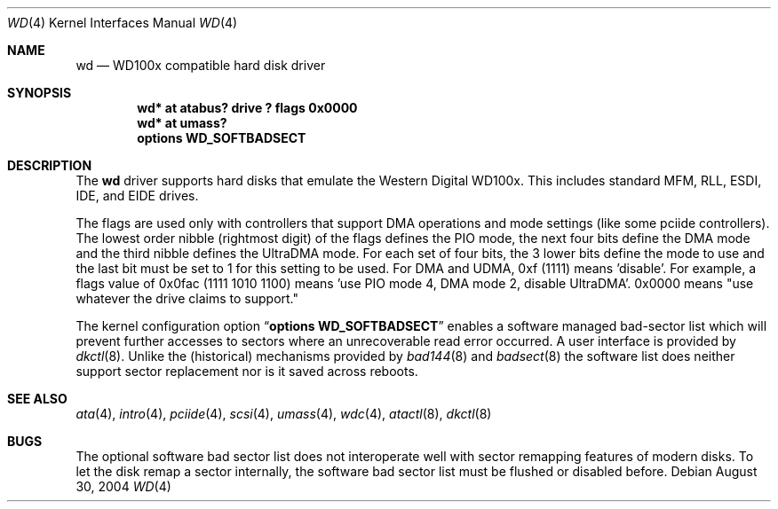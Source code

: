 .\"	$NetBSD: wd.4,v 1.15 2009/05/27 19:24:00 snj Exp $
.\"
.\"
.\" Copyright (c) 1994 James A. Jegers
.\" All rights reserved.
.\"
.\" Redistribution and use in source and binary forms, with or without
.\" modification, are permitted provided that the following conditions
.\" are met:
.\" 1. Redistributions of source code must retain the above copyright
.\"    notice, this list of conditions and the following disclaimer.
.\" 2. The name of the author may not be used to endorse or promote products
.\"    derived from this software without specific prior written permission
.\"
.\" THIS SOFTWARE IS PROVIDED BY THE AUTHOR ``AS IS'' AND ANY EXPRESS OR
.\" IMPLIED WARRANTIES, INCLUDING, BUT NOT LIMITED TO, THE IMPLIED WARRANTIES
.\" OF MERCHANTABILITY AND FITNESS FOR A PARTICULAR PURPOSE ARE DISCLAIMED.
.\" IN NO EVENT SHALL THE AUTHOR BE LIABLE FOR ANY DIRECT, INDIRECT,
.\" INCIDENTAL, SPECIAL, EXEMPLARY, OR CONSEQUENTIAL DAMAGES (INCLUDING, BUT
.\" NOT LIMITED TO, PROCUREMENT OF SUBSTITUTE GOODS OR SERVICES; LOSS OF USE,
.\" DATA, OR PROFITS; OR BUSINESS INTERRUPTION) HOWEVER CAUSED AND ON ANY
.\" THEORY OF LIABILITY, WHETHER IN CONTRACT, STRICT LIABILITY, OR TORT
.\" (INCLUDING NEGLIGENCE OR OTHERWISE) ARISING IN ANY WAY OUT OF THE USE OF
.\" THIS SOFTWARE, EVEN IF ADVISED OF THE POSSIBILITY OF SUCH DAMAGE.
.\"
.Dd August 30, 2004
.Dt WD 4
.Os
.Sh NAME
.Nm wd
.Nd WD100x compatible hard disk driver
.Sh SYNOPSIS
.Cd "wd* at atabus? drive ? flags 0x0000"
.Cd "wd* at umass?"
.Cd options WD_SOFTBADSECT
.Sh DESCRIPTION
The
.Nm wd
driver supports hard disks that emulate the Western
Digital WD100x.
This includes standard MFM, RLL, ESDI, IDE, and EIDE drives.
.Pp
The flags are used only with controllers that support DMA operations and
mode settings (like some pciide controllers).
The lowest order nibble (rightmost digit) of the flags defines the PIO mode,
the next four bits define the DMA mode and the third nibble defines the
UltraDMA mode.
For each set of four bits, the 3 lower bits define the mode to use
and the last bit must be set to 1 for this setting to be used.
For DMA and UDMA, 0xf (1111) means 'disable'.
For example, a flags value of 0x0fac (1111 1010 1100)
means 'use PIO mode 4, DMA mode 2, disable UltraDMA'.
0x0000 means "use whatever the drive claims to support."
.Pp
The kernel configuration option
.Dq Cd options WD_SOFTBADSECT
enables a software managed bad-sector list which will prevent further accesses
to sectors where an unrecoverable read error occurred.
A user interface is provided by
.Xr dkctl 8 .
Unlike the (historical) mechanisms provided by
.Xr bad144 8
and
.Xr badsect 8
the software list does neither support sector replacement nor is it saved
across reboots.
.Sh SEE ALSO
.Xr ata 4 ,
.Xr intro 4 ,
.Xr pciide 4 ,
.Xr scsi 4 ,
.Xr umass 4 ,
.Xr wdc 4 ,
.Xr atactl 8 ,
.Xr dkctl 8
.Sh BUGS
The optional software bad sector list does not interoperate well with
sector remapping features of modern disks.
To let the disk remap a sector internally, the software bad sector list
must be flushed or disabled before.
